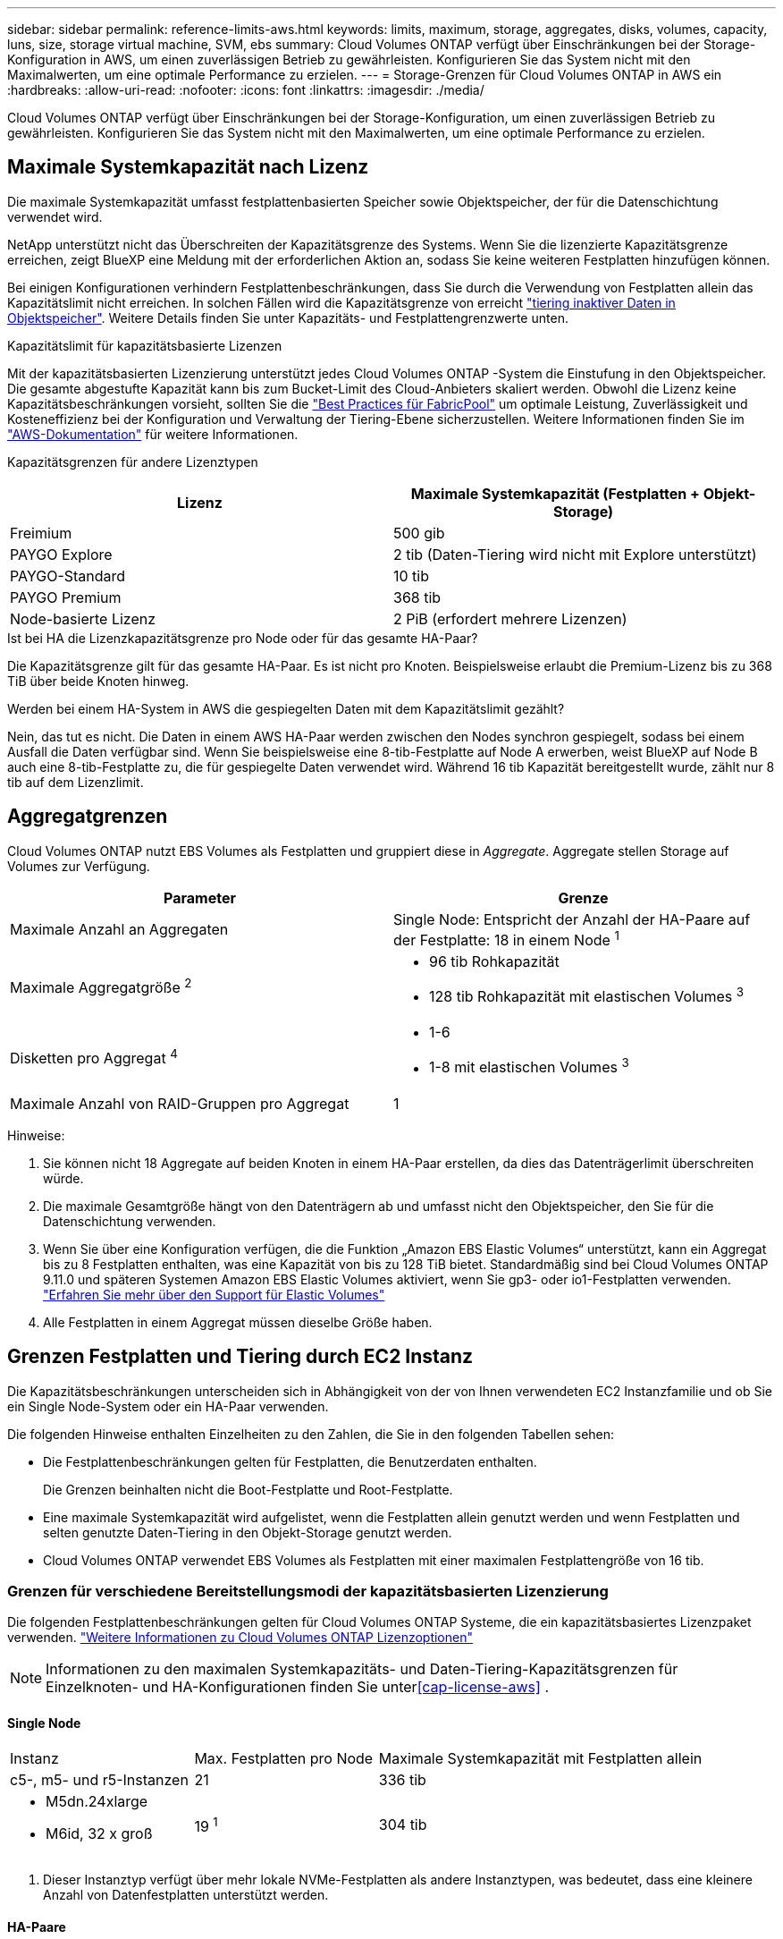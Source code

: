 ---
sidebar: sidebar 
permalink: reference-limits-aws.html 
keywords: limits, maximum, storage, aggregates, disks, volumes, capacity, luns, size, storage virtual machine, SVM, ebs 
summary: Cloud Volumes ONTAP verfügt über Einschränkungen bei der Storage-Konfiguration in AWS, um einen zuverlässigen Betrieb zu gewährleisten. Konfigurieren Sie das System nicht mit den Maximalwerten, um eine optimale Performance zu erzielen. 
---
= Storage-Grenzen für Cloud Volumes ONTAP in AWS ein
:hardbreaks:
:allow-uri-read: 
:nofooter: 
:icons: font
:linkattrs: 
:imagesdir: ./media/


[role="lead"]
Cloud Volumes ONTAP verfügt über Einschränkungen bei der Storage-Konfiguration, um einen zuverlässigen Betrieb zu gewährleisten. Konfigurieren Sie das System nicht mit den Maximalwerten, um eine optimale Performance zu erzielen.



== Maximale Systemkapazität nach Lizenz

Die maximale Systemkapazität umfasst festplattenbasierten Speicher sowie Objektspeicher, der für die Datenschichtung verwendet wird.

NetApp unterstützt nicht das Überschreiten der Kapazitätsgrenze des Systems. Wenn Sie die lizenzierte Kapazitätsgrenze erreichen, zeigt BlueXP eine Meldung mit der erforderlichen Aktion an, sodass Sie keine weiteren Festplatten hinzufügen können.

Bei einigen Konfigurationen verhindern Festplattenbeschränkungen, dass Sie durch die Verwendung von Festplatten allein das Kapazitätslimit nicht erreichen. In solchen Fällen wird die Kapazitätsgrenze von erreicht https://docs.netapp.com/us-en/bluexp-cloud-volumes-ontap/concept-data-tiering.html["tiering inaktiver Daten in Objektspeicher"^]. Weitere Details finden Sie unter Kapazitäts- und Festplattengrenzwerte unten.

.Kapazitätslimit für kapazitätsbasierte Lizenzen
Mit der kapazitätsbasierten Lizenzierung unterstützt jedes Cloud Volumes ONTAP -System die Einstufung in den Objektspeicher.  Die gesamte abgestufte Kapazität kann bis zum Bucket-Limit des Cloud-Anbieters skaliert werden.  Obwohl die Lizenz keine Kapazitätsbeschränkungen vorsieht, sollten Sie die https://www.netapp.com/pdf.html?item=/media/17239-tr-4598.pdf["Best Practices für FabricPool"^] um optimale Leistung, Zuverlässigkeit und Kosteneffizienz bei der Konfiguration und Verwaltung der Tiering-Ebene sicherzustellen. Weitere Informationen finden Sie im  https://docs.aws.amazon.com/AmazonS3/latest/userguide/BucketRestrictions.html["AWS-Dokumentation"^] für weitere Informationen.

Kapazitätsgrenzen für andere Lizenztypen::


[cols="25,75"]
|===
| Lizenz | Maximale Systemkapazität (Festplatten + Objekt-Storage) 


| Freimium | 500 gib 


| PAYGO Explore | 2 tib (Daten-Tiering wird nicht mit Explore unterstützt) 


| PAYGO-Standard | 10 tib 


| PAYGO Premium | 368 tib 


| Node-basierte Lizenz | 2 PiB (erfordert mehrere Lizenzen) 
|===
.Ist bei HA die Lizenzkapazitätsgrenze pro Node oder für das gesamte HA-Paar?
Die Kapazitätsgrenze gilt für das gesamte HA-Paar.  Es ist nicht pro Knoten.  Beispielsweise erlaubt die Premium-Lizenz bis zu 368 TiB über beide Knoten hinweg.

.Werden bei einem HA-System in AWS die gespiegelten Daten mit dem Kapazitätslimit gezählt?
Nein, das tut es nicht. Die Daten in einem AWS HA-Paar werden zwischen den Nodes synchron gespiegelt, sodass bei einem Ausfall die Daten verfügbar sind. Wenn Sie beispielsweise eine 8-tib-Festplatte auf Node A erwerben, weist BlueXP auf Node B auch eine 8-tib-Festplatte zu, die für gespiegelte Daten verwendet wird. Während 16 tib Kapazität bereitgestellt wurde, zählt nur 8 tib auf dem Lizenzlimit.



== Aggregatgrenzen

Cloud Volumes ONTAP nutzt EBS Volumes als Festplatten und gruppiert diese in _Aggregate_. Aggregate stellen Storage auf Volumes zur Verfügung.

[cols="2*"]
|===
| Parameter | Grenze 


| Maximale Anzahl an Aggregaten | Single Node: Entspricht der Anzahl der HA-Paare auf der Festplatte: 18 in einem Node ^1^ 


| Maximale Aggregatgröße ^2^  a| 
* 96 tib Rohkapazität
* 128 tib Rohkapazität mit elastischen Volumes ^3^




| Disketten pro Aggregat ^4^  a| 
* 1-6
* 1-8 mit elastischen Volumes ^3^




| Maximale Anzahl von RAID-Gruppen pro Aggregat | 1 
|===
Hinweise:

. Sie können nicht 18 Aggregate auf beiden Knoten in einem HA-Paar erstellen, da dies das Datenträgerlimit überschreiten würde.
. Die maximale Gesamtgröße hängt von den Datenträgern ab und umfasst nicht den Objektspeicher, den Sie für die Datenschichtung verwenden.
. Wenn Sie über eine Konfiguration verfügen, die die Funktion „Amazon EBS Elastic Volumes“ unterstützt, kann ein Aggregat bis zu 8 Festplatten enthalten, was eine Kapazität von bis zu 128 TiB bietet.  Standardmäßig sind bei Cloud Volumes ONTAP 9.11.0 und späteren Systemen Amazon EBS Elastic Volumes aktiviert, wenn Sie gp3- oder io1-Festplatten verwenden. https://docs.netapp.com/us-en/bluexp-cloud-volumes-ontap/concept-aws-elastic-volumes.html["Erfahren Sie mehr über den Support für Elastic Volumes"^]
. Alle Festplatten in einem Aggregat müssen dieselbe Größe haben.




== Grenzen Festplatten und Tiering durch EC2 Instanz

Die Kapazitätsbeschränkungen unterscheiden sich in Abhängigkeit von der von Ihnen verwendeten EC2 Instanzfamilie und ob Sie ein Single Node-System oder ein HA-Paar verwenden.

Die folgenden Hinweise enthalten Einzelheiten zu den Zahlen, die Sie in den folgenden Tabellen sehen:

* Die Festplattenbeschränkungen gelten für Festplatten, die Benutzerdaten enthalten.
+
Die Grenzen beinhalten nicht die Boot-Festplatte und Root-Festplatte.

* Eine maximale Systemkapazität wird aufgelistet, wenn die Festplatten allein genutzt werden und wenn Festplatten und selten genutzte Daten-Tiering in den Objekt-Storage genutzt werden.
* Cloud Volumes ONTAP verwendet EBS Volumes als Festplatten mit einer maximalen Festplattengröße von 16 tib.




=== Grenzen für verschiedene Bereitstellungsmodi der kapazitätsbasierten Lizenzierung

Die folgenden Festplattenbeschränkungen gelten für Cloud Volumes ONTAP Systeme, die ein kapazitätsbasiertes Lizenzpaket verwenden. https://docs.netapp.com/us-en/bluexp-cloud-volumes-ontap/concept-licensing.html["Weitere Informationen zu Cloud Volumes ONTAP Lizenzoptionen"^]


NOTE: Informationen zu den maximalen Systemkapazitäts- und Daten-Tiering-Kapazitätsgrenzen für Einzelknoten- und HA-Konfigurationen finden Sie unter<<cap-license-aws>> .



==== Single Node

[cols="18,18,32,width=100%,options="]
|===


| Instanz | Max. Festplatten pro Node | Maximale Systemkapazität mit Festplatten allein 


| c5-, m5- und r5-Instanzen | 21 | 336 tib 


 a| 
* M5dn.24xlarge
* M6id, 32 x groß

| 19 ^1^ | 304 tib 
|===
. Dieser Instanztyp verfügt über mehr lokale NVMe-Festplatten als andere Instanztypen, was bedeutet, dass eine kleinere Anzahl von Datenfestplatten unterstützt werden.




==== HA-Paare

[cols="18,18,32,width=100%,options="]
|===


| Instanz | Max. Festplatten pro Node | Maximale Systemkapazität mit Festplatten allein 


| c5-, m5- und r5-Instanzen | 18 | 288 tib 


 a| 
* M5dn.24xlarge
* M6id, 32 x groß

| 16 ^1^ | 256 tib 
|===
. Dieser Instanztyp verfügt über mehr lokale NVMe-Festplatten als andere Instanztypen, was bedeutet, dass eine kleinere Anzahl von Datenfestplatten unterstützt werden.




=== Beschränkungen für verschiedene Bereitstellungsmodi der knotenbasierten Lizenzierung

Die folgenden Festplattenbeschränkungen gelten für Cloud Volumes ONTAP Systeme, die eine Node-basierte Lizenzierung verwenden. Hierbei handelt es sich um das Lizenzmodell der vorherigen Generation, mit dem Sie Cloud Volumes ONTAP pro Node lizenzieren können. Knotenbasierte Lizenzierung ist weiterhin für Bestandskunden verfügbar.

Sie können mehrere Node-basierte Lizenzen für ein Cloud Volumes ONTAP BYOL Single Node- oder HA-Paar-System erwerben, um mehr als 368 tib Kapazität zuzuweisen, bis zum maximal getesteten und unterstützten Systemkapazitätslimit von 2 PiB. Beachten Sie, dass die Festplattenbeschränkungen verhindern können, dass Sie durch die Verwendung von Festplatten allein das Kapazitätslimit nicht erreichen. Sie können die Festplattengrenze um überschreiten https://docs.netapp.com/us-en/bluexp-cloud-volumes-ontap/concept-data-tiering.html["tiering inaktiver Daten in Objektspeicher"^]. https://docs.netapp.com/us-en/bluexp-cloud-volumes-ontap/task-manage-node-licenses.html["Erfahren Sie, wie Sie Cloud Volumes ONTAP zusätzliche Systemlizenzen hinzufügen"^]. Obwohl Cloud Volumes ONTAP eine bis zu der maximal getesteten und unterstützten Systemkapazität von 2 PiB unterstützt, führt das Überschreiten der Grenze von 2 PiB zu einer nicht unterstützten Systemkonfiguration.

AWS Secret Cloud und Top Secret Cloud-Regionen unterstützen ab Cloud Volumes ONTAP 9.12.1 den Erwerb mehrerer Node-basierter Lizenzen.



==== Single Node mit PAYGO Premium

[cols="18,18,32,32"]
|===
| Instanz | Max. Festplatten pro Node | Maximale Systemkapazität mit Festplatten allein | Maximale Systemkapazität mit Festplatten und Daten-Tiering 


| c5-, m5- und r5-Instanzen | 21 ^1^ | 336 tib | 368 tib 


 a| 
* M5dn.24xlarge
* M6id, 32 x groß

| 19 ^2^ | 304 tib | 368 tib 
|===
. 21 Datendisks sind die Grenze für _neue_ Implementierungen von Cloud Volumes ONTAP. Wenn Sie ein System aktualisieren, das mit Version 9.7 oder früher erstellt wurde, unterstützt das System weiterhin 22 Festplatten. Eine weitere Festplatte mit weniger Datenfestplatte wird auf neuen Systemen unterstützt, die diese Instanztypen verwenden, da ab Version 9.8 eine Kernfestplatte hinzugefügt wird.
. Dieser Instanztyp verfügt über mehr lokale NVMe-Festplatten als andere Instanztypen, was bedeutet, dass eine kleinere Anzahl von Datenfestplatten unterstützt werden.




==== Einzelner Node mit BYOL

[cols="18,18,16,16,16,16"]
|===
| Instanz | Max. Festplatten pro Node 2+| Maximale Systemkapazität mit einer Lizenz 2+| Maximale Systemkapazität mit mehreren Lizenzen 


2+|  | *Festplatten allein* | *Festplatten + Daten-Tiering* | *Festplatten allein* | *Festplatten + Daten-Tiering* 


| c5-, m5- und r5-Instanzen | 21 ^1^ | 336 tib | 368 tib | 336 tib | 2 PiB 


 a| 
* M5dn.24xlarge
* M6id, 32 x groß

| 19 ^2^ | 304 tib | 368 tib | 304 tib | 2 PiB 
|===
. 21 Datendisks sind die Grenze für _neue_ Implementierungen von Cloud Volumes ONTAP. Wenn Sie ein System aktualisieren, das mit Version 9.7 oder früher erstellt wurde, unterstützt das System weiterhin 22 Festplatten. Eine weitere Festplatte mit weniger Datenfestplatte wird auf neuen Systemen unterstützt, die diese Instanztypen verwenden, da ab Version 9.8 eine Kernfestplatte hinzugefügt wird.
. Dieser Instanztyp verfügt über mehr lokale NVMe-Festplatten als andere Instanztypen, was bedeutet, dass eine kleinere Anzahl von Datenfestplatten unterstützt werden.




==== HA-Paare mit PAYGO Premium

[cols="18,18,32,32"]
|===
| Instanz | Max. Festplatten pro Node | Maximale Systemkapazität mit Festplatten allein | Maximale Systemkapazität mit Festplatten und Daten-Tiering 


| c5-, m5- und r5-Instanzen | 18 ^1^ | 288 tib | 368 tib 


 a| 
* M5dn.24xlarge
* M6id, 32 x groß

| 16 ^2^ | 256 tib | 368 tib 
|===
. 18 Datendisks sind die Grenze für _neue_ Implementierungen von Cloud Volumes ONTAP. Wenn Sie ein System aktualisieren, das mit Version 9.7 oder früher erstellt wurde, unterstützt das System weiterhin 19 Festplatten. Eine weitere Festplatte mit weniger Datenfestplatte wird auf neuen Systemen unterstützt, die diese Instanztypen verwenden, da ab Version 9.8 eine Kernfestplatte hinzugefügt wird.
. Dieser Instanztyp verfügt über mehr lokale NVMe-Festplatten als andere Instanztypen, was bedeutet, dass eine kleinere Anzahl von Datenfestplatten unterstützt werden.




==== HA-Paare mit BYOL

[cols="18,18,16,16,16,16"]
|===
| Instanz | Max. Festplatten pro Node 2+| Maximale Systemkapazität mit einer Lizenz 2+| Maximale Systemkapazität mit mehreren Lizenzen 


2+|  | *Festplatten allein* | *Festplatten + Daten-Tiering* | *Festplatten allein* | *Festplatten + Daten-Tiering* 


| c5-, m5- und r5-Instanzen | 18 ^1^ | 288 tib | 368 tib | 288 tib | 2 PiB 


 a| 
* M5dn.24xlarge
* M6id, 32 x groß

| 16 ^2^ | 256 tib | 368 tib | 256 tib | 2 PiB 
|===
. 18 Datendisks sind die Grenze für _neue_ Implementierungen von Cloud Volumes ONTAP. Wenn Sie ein System aktualisieren, das mit Version 9.7 oder früher erstellt wurde, unterstützt das System weiterhin 19 Festplatten. Eine weitere Festplatte mit weniger Datenfestplatte wird auf neuen Systemen unterstützt, die diese Instanztypen verwenden, da ab Version 9.8 eine Kernfestplatte hinzugefügt wird.
. Dieser Instanztyp verfügt über mehr lokale NVMe-Festplatten als andere Instanztypen, was bedeutet, dass eine kleinere Anzahl von Datenfestplatten unterstützt werden.




== Grenzwerte für Storage-VMs

Bei einigen Konfigurationen können Sie zusätzliche Storage VMs (SVMs) für Cloud Volumes ONTAP erstellen.

https://docs.netapp.com/us-en/bluexp-cloud-volumes-ontap/task-managing-svms-aws.html["Erfahren Sie, wie Sie zusätzliche Storage VMs erstellen"^].

[cols="40,60"]
|===
| Lizenztyp | Begrenzung von Storage-VMs 


| *Freemium*  a| 
24 Storage VMs insgesamt ^1,2^



| *Kapazitätsbasierte PAYGO oder BYOL* ^3^  a| 
24 Storage VMs insgesamt ^1,2^



| *Node-basiertes PAYGO*  a| 
* 1 Storage-VM zur Bereitstellung von Daten
* 1 Storage VM für Disaster Recovery




| *Node-basiertes BYOL* ^4^  a| 
* 24 Storage VMs insgesamt ^1,2^


|===
. Das Limit kann je nach dem verwendeten EC2 Instanztyp niedriger sein. Die Grenzwerte pro Instanz sind im folgenden Abschnitt aufgeführt.
. Diese 24 Storage VMs können Daten bereitstellen oder für die Disaster Recovery (DR) konfiguriert werden.
. Bei der kapazitätsbasierten Lizenzierung fallen keine zusätzlichen Lizenzkosten für zusätzliche Storage-VMs an, es entstehen jedoch mindestens 4 tib Mindestgebühren pro Storage-VM. Wenn Sie beispielsweise zwei Storage-VMs erstellen und jeweils 2 tib bereitgestellte Kapazität haben, werden Sie insgesamt 8 tib berechnet.
. Bei Node-basiertem BYOL ist eine Add-on-Lizenz für jede zusätzliche _datenServing_ Storage-VM jenseits der ersten Storage-VM erforderlich, die standardmäßig mit Cloud Volumes ONTAP geliefert wird. Wenden Sie sich an Ihr Account-Team, um eine Add-on-Lizenz für eine Storage-VM zu erhalten.
+
Storage VMs, die Sie für die Disaster Recovery (DR) konfigurieren, erfordern keine zusätzliche Lizenz (sie sind kostenlos), werden aber an die Storage-VM-Grenze angerechnet. Wenn Sie beispielsweise 12 Daten-Serving-Storage VMs und 12 Storage VMs für Disaster Recovery konfiguriert haben, haben Sie das Limit erreicht und Sie können keine zusätzlichen Storage VMs erstellen.





=== Begrenzung von Storage VM nach EC2 Instanztyp

Wenn ein zusätzlicher Storage VM erstellt wird, müssen private IP-Adressen dem Port e0a zugewiesen werden. Die nachfolgende Tabelle gibt die maximale Anzahl privater IPs pro Schnittstelle sowie die Anzahl der IP-Adressen, die nach Implementierung von Cloud Volumes ONTAP am Port e0a verfügbar sind. Die Anzahl der verfügbaren IP-Adressen wirkt sich direkt auf die maximale Anzahl von Storage VMs für diese Konfiguration aus.

Die unten aufgeführten Instanzen gelten für die Familien c5, m5 und r5.

[cols="6*"]
|===
| Konfiguration | Instanztyp | Max. Private IPs pro Schnittstelle | IPS verbleiben nach Bereitstellung ^1^ | Max. Storage-VMs ohne Management-LIF ^2,3^ | Max. Storage-VMs mit Management-LIF ^2,3^ 


.9+| * Einzelner Knoten* | *.xlarge | 15 | 9 | 10 | 5 


| *.2xlarge | 15 | 9 | 10 | 5 


| *.4xlarge | 30 | 24 | 24 | 12 


| *.8xlarge | 30 | 24 | 24 | 12 


| *.9xlarge | 30 | 24 | 24 | 12 


| *.12xlarge | 30 | 24 | 24 | 12 


| *.16xlarge | 50 | 44 | 24 | 12 


| *.18xlarge | 50 | 44 | 24 | 12 


| *.24xlarge | 50 | 44 | 24 | 12 


.9+| *HA-Paar in Einzel-AZ* | *.xlarge | 15 | 10 | 11 | 5 


| *.2xlarge | 15 | 10 | 11 | 5 


| *.4xlarge | 30 | 25 | 24 | 12 


| *.8xlarge | 30 | 25 | 24 | 12 


| *.9xlarge | 30 | 25 | 24 | 12 


| *.12xlarge | 30 | 25 | 24 | 12 


| *.16xlarge | 50 | 45 | 24 | 12 


| *.18xlarge | 50 | 45 | 24 | 12 


| *.24xlarge | 50 | 44 | 24 | 12 


.9+| *HA-Paar in mehreren AZS* | *.xlarge | 15 | 12 | 13 | 13 


| *.2xlarge | 15 | 12 | 13 | 13 


| *.4xlarge | 30 | 27 | 24 | 24 


| *.8xlarge | 30 | 27 | 24 | 24 


| *.9xlarge | 30 | 27 | 24 | 24 


| *.12xlarge | 30 | 27 | 24 | 24 


| *.16xlarge | 50 | 47 | 24 | 24 


| *.18xlarge | 50 | 47 | 24 | 24 


| *.24xlarge | 50 | 44 | 24 | 12 
|===
. Diese Zahl gibt an, wie viele _verbleibende_ private IP-Adressen nach Implementierung und Einrichtung von Cloud Volumes ONTAP am Port e0a verfügbar sind. Ein *.2xlarge-System unterstützt beispielsweise maximal 15 IP-Adressen pro Netzwerkschnittstelle. Wird ein HA-Paar in einer einzelnen AZ implementiert, werden Port e0a 5 private IP-Adressen zugewiesen. Daher verbleiben bei einem HA-Paar, bei dem ein Instanztyp *.2xlarge verwendet wird, 10 private IP-Adressen für zusätzliche Storage VMs.
. Die in diesen Spalten aufgeführte Nummer enthält die erste Speicher-VM, die BlueXP standardmäßig erstellt. Wenn beispielsweise in dieser Spalte 24 aufgeführt wird, bedeutet dies, dass Sie 23 zusätzliche Storage VMs für insgesamt 24 erstellen können.
. Ein Management-LIF für die Storage-VM ist optional. Ein Management-LIF bietet eine Verbindung zu Management-Tools wie SnapCenter.
+
Da zum einen eine private IP-Adresse erforderlich ist, wird die Anzahl der zusätzlichen, von Ihnen erstellten Storage VMs begrenzt. Die einzige Ausnahme ist ein HA-Paar in mehreren Verfügbarkeitszonen. In diesem Fall ist die IP-Adresse für die Management LIF eine _Floating_ IP-Adresse, somit wird sie nicht gegen die _private_ IP-Beschränkung angerechnet.





== Datei- und Volume-Einschränkungen

[cols="22,22,56"]
|===
| Logischer Storage | Parameter | Grenze 


.2+| *Dateien* | Maximale Größe ^2^ | 128 TB 


| Maximale Anzahl pro Volume | Volumengröße abhängig, bis zu 2 Milliarden 


| *FlexClone Volumes* | Hierarchische Klontiefe ^1^ | 499 


.3+| *FlexVol Volumes* | Maximal pro Node | 500 


| Mindestgröße | 20 MB 


| Maximale Größe ^3^ | 300 tib 


| *Qtrees* | Maximale Anzahl pro FlexVol Volume | 4,995 


| *Snapshot Kopien* | Maximale Anzahl pro FlexVol Volume | 1,023 
|===
. Diese hierarchische Klontiefe ist die maximale Tiefe einer geschachtelten Hierarchie der FlexClone Volumes, die aus einem einzelnen FlexVol Volume erstellt werden kann.
. Ab ONTAP 9.12.1P2 ist das Limit bei 128 TB. In ONTAP 9.11.1 und früheren Versionen beträgt die Grenze 16 TB.
. Die Erstellung von FlexVol Volumes bis zu einer maximalen Größe von 300 tib wird mit den folgenden Tools und Mindestversionen unterstützt:
+
** System Manager und die ONTAP CLI ab Cloud Volumes ONTAP 9.12.1 P2 und 9.13.0 P2
** BlueXP ab Cloud Volumes ONTAP 9.13.1






== ISCSI-Storage-Einschränkungen

[cols="3*"]
|===
| ISCSI-Storage | Parameter | Grenze 


.4+| *LUNs* | Maximal pro Node | 1,024 


| Die maximale Anzahl der LUN-Zuordnungen | 1,024 


| Maximale Größe | 16 tib 


| Maximale Anzahl pro Volume | 512 


| *Igroups* | Maximal pro Node | 256 


.2+| *Initiatoren* | Maximal pro Node | 512 


| Die maximale Anzahl pro Initiatorgruppe | 128 


| *ISCSI-Sitzungen* | Maximal pro Node | 1,024 


.2+| *LIFs* | Maximal pro Port | 32 


| Maximal pro Portsatz | 32 


| *Portsätze* | Maximal pro Node | 256 
|===